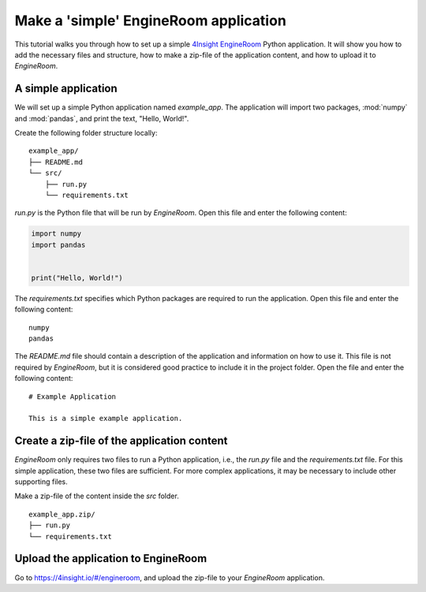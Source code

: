 .. _simple-application:

Make a 'simple' EngineRoom application
======================================
This tutorial walks you through how to set up a simple `4Insight EngineRoom`_ Python application.
It will show you how to add the necessary files and structure, how to make a zip-file
of the application content, and how to upload it to *EngineRoom*.

A simple application
--------------------

We will set up a simple Python application named `example_app`. The application will
import two packages, :mod:`numpy` and :mod:`pandas`, and print the text, "Hello, World!".

Create the following folder structure locally:

::

    example_app/
    ├── README.md
    └── src/
        ├── run.py
        └── requirements.txt

`run.py` is the Python file that will be run by *EngineRoom*. Open this file and enter
the following content:

.. code-block:: python

    import numpy
    import pandas


    print("Hello, World!")

The `requirements.txt` specifies which Python packages are required to run the application.
Open this file and enter the following content:

::

    numpy
    pandas

The `README.md` file should contain a description of the application and information
on how to use it. This file is not required by *EngineRoom*, but it is considered
good practice to include it in the project folder. Open the file and enter the following
content:

::

    # Example Application

    This is a simple example application.


Create a zip-file of the application content
--------------------------------------------

*EngineRoom* only requires two files to run a Python application, i.e., the `run.py`
file and the `requirements.txt` file. For this simple application, these two files
are sufficient. For more complex applications, it may be necessary to include other
supporting files.

Make a zip-file of the content inside the `src` folder.

::

    example_app.zip/
    ├── run.py
    └── requirements.txt


Upload the application to EngineRoom
------------------------------------

Go to `<https://4insight.io/#/engineroom>`_, and upload the zip-file to your *EngineRoom*
application.

.. _4Insight EngineRoom: https://4insight.io/#/engineroom
